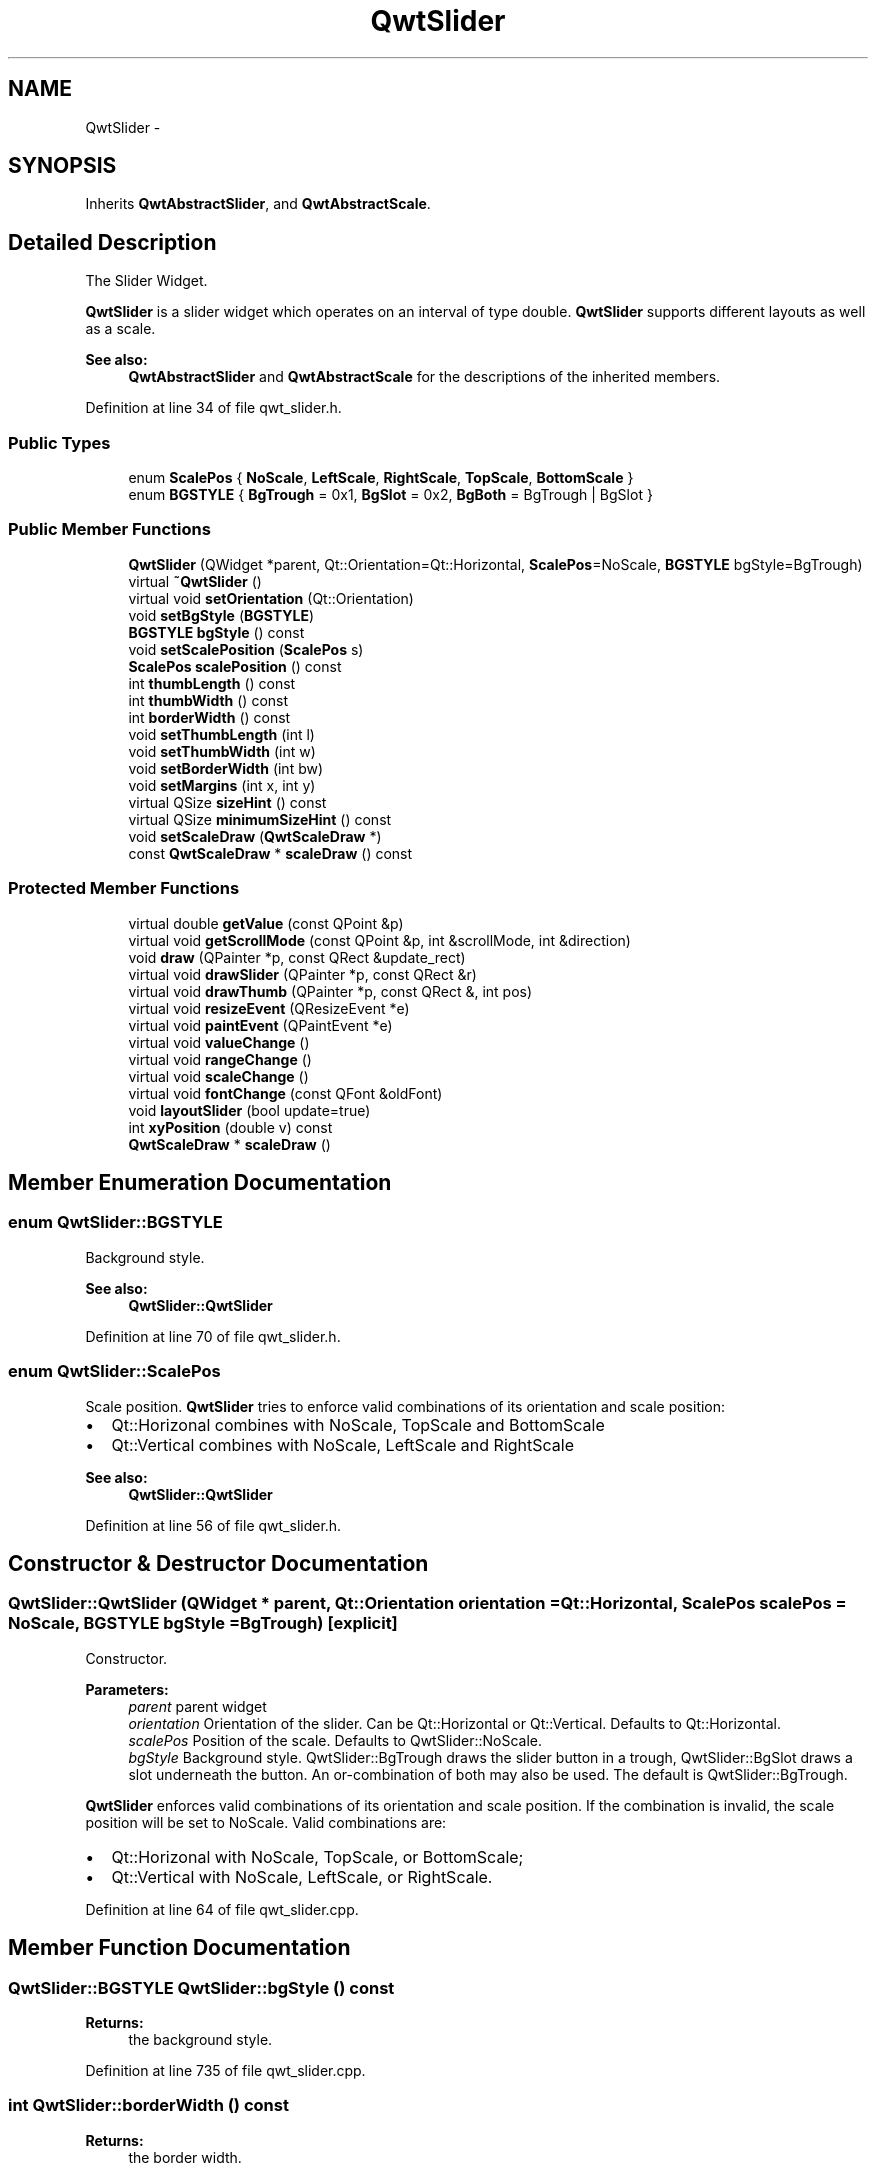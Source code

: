 .TH "QwtSlider" 3 "26 Feb 2007" "Version 5.0.1" "Qwt User's Guide" \" -*- nroff -*-
.ad l
.nh
.SH NAME
QwtSlider \- 
.SH SYNOPSIS
.br
.PP
Inherits \fBQwtAbstractSlider\fP, and \fBQwtAbstractScale\fP.
.PP
.SH "Detailed Description"
.PP 
The Slider Widget. 

\fBQwtSlider\fP is a slider widget which operates on an interval of type double. \fBQwtSlider\fP supports different layouts as well as a scale.
.PP
.PP
\fBSee also:\fP
.RS 4
\fBQwtAbstractSlider\fP and \fBQwtAbstractScale\fP for the descriptions of the inherited members. 
.RE
.PP

.PP
Definition at line 34 of file qwt_slider.h.
.SS "Public Types"

.in +1c
.ti -1c
.RI "enum \fBScalePos\fP { \fBNoScale\fP, \fBLeftScale\fP, \fBRightScale\fP, \fBTopScale\fP, \fBBottomScale\fP }"
.br
.ti -1c
.RI "enum \fBBGSTYLE\fP { \fBBgTrough\fP =  0x1, \fBBgSlot\fP =  0x2, \fBBgBoth\fP =  BgTrough | BgSlot }"
.br
.in -1c
.SS "Public Member Functions"

.in +1c
.ti -1c
.RI "\fBQwtSlider\fP (QWidget *parent, Qt::Orientation=Qt::Horizontal, \fBScalePos\fP=NoScale, \fBBGSTYLE\fP bgStyle=BgTrough)"
.br
.ti -1c
.RI "virtual \fB~QwtSlider\fP ()"
.br
.ti -1c
.RI "virtual void \fBsetOrientation\fP (Qt::Orientation)"
.br
.ti -1c
.RI "void \fBsetBgStyle\fP (\fBBGSTYLE\fP)"
.br
.ti -1c
.RI "\fBBGSTYLE\fP \fBbgStyle\fP () const "
.br
.ti -1c
.RI "void \fBsetScalePosition\fP (\fBScalePos\fP s)"
.br
.ti -1c
.RI "\fBScalePos\fP \fBscalePosition\fP () const "
.br
.ti -1c
.RI "int \fBthumbLength\fP () const "
.br
.ti -1c
.RI "int \fBthumbWidth\fP () const "
.br
.ti -1c
.RI "int \fBborderWidth\fP () const "
.br
.ti -1c
.RI "void \fBsetThumbLength\fP (int l)"
.br
.ti -1c
.RI "void \fBsetThumbWidth\fP (int w)"
.br
.ti -1c
.RI "void \fBsetBorderWidth\fP (int bw)"
.br
.ti -1c
.RI "void \fBsetMargins\fP (int x, int y)"
.br
.ti -1c
.RI "virtual QSize \fBsizeHint\fP () const "
.br
.ti -1c
.RI "virtual QSize \fBminimumSizeHint\fP () const "
.br
.ti -1c
.RI "void \fBsetScaleDraw\fP (\fBQwtScaleDraw\fP *)"
.br
.ti -1c
.RI "const \fBQwtScaleDraw\fP * \fBscaleDraw\fP () const "
.br
.in -1c
.SS "Protected Member Functions"

.in +1c
.ti -1c
.RI "virtual double \fBgetValue\fP (const QPoint &p)"
.br
.ti -1c
.RI "virtual void \fBgetScrollMode\fP (const QPoint &p, int &scrollMode, int &direction)"
.br
.ti -1c
.RI "void \fBdraw\fP (QPainter *p, const QRect &update_rect)"
.br
.ti -1c
.RI "virtual void \fBdrawSlider\fP (QPainter *p, const QRect &r)"
.br
.ti -1c
.RI "virtual void \fBdrawThumb\fP (QPainter *p, const QRect &, int pos)"
.br
.ti -1c
.RI "virtual void \fBresizeEvent\fP (QResizeEvent *e)"
.br
.ti -1c
.RI "virtual void \fBpaintEvent\fP (QPaintEvent *e)"
.br
.ti -1c
.RI "virtual void \fBvalueChange\fP ()"
.br
.ti -1c
.RI "virtual void \fBrangeChange\fP ()"
.br
.ti -1c
.RI "virtual void \fBscaleChange\fP ()"
.br
.ti -1c
.RI "virtual void \fBfontChange\fP (const QFont &oldFont)"
.br
.ti -1c
.RI "void \fBlayoutSlider\fP (bool update=true)"
.br
.ti -1c
.RI "int \fBxyPosition\fP (double v) const "
.br
.ti -1c
.RI "\fBQwtScaleDraw\fP * \fBscaleDraw\fP ()"
.br
.in -1c
.SH "Member Enumeration Documentation"
.PP 
.SS "enum \fBQwtSlider::BGSTYLE\fP"
.PP
Background style. 
.PP
\fBSee also:\fP
.RS 4
\fBQwtSlider::QwtSlider\fP 
.RE
.PP

.PP
Definition at line 70 of file qwt_slider.h.
.SS "enum \fBQwtSlider::ScalePos\fP"
.PP
Scale position. \fBQwtSlider\fP tries to enforce valid combinations of its orientation and scale position:
.IP "\(bu" 2
Qt::Horizonal combines with NoScale, TopScale and BottomScale
.IP "\(bu" 2
Qt::Vertical combines with NoScale, LeftScale and RightScale
.PP
.PP
\fBSee also:\fP
.RS 4
\fBQwtSlider::QwtSlider\fP 
.RE
.PP

.PP
Definition at line 56 of file qwt_slider.h.
.SH "Constructor & Destructor Documentation"
.PP 
.SS "QwtSlider::QwtSlider (QWidget * parent, Qt::Orientation orientation = \fCQt::Horizontal\fP, \fBScalePos\fP scalePos = \fCNoScale\fP, \fBBGSTYLE\fP bgStyle = \fCBgTrough\fP)\fC [explicit]\fP"
.PP
Constructor. 
.PP
\fBParameters:\fP
.RS 4
\fIparent\fP parent widget 
.br
\fIorientation\fP Orientation of the slider. Can be Qt::Horizontal or Qt::Vertical. Defaults to Qt::Horizontal. 
.br
\fIscalePos\fP Position of the scale. Defaults to QwtSlider::NoScale. 
.br
\fIbgStyle\fP Background style. QwtSlider::BgTrough draws the slider button in a trough, QwtSlider::BgSlot draws a slot underneath the button. An or-combination of both may also be used. The default is QwtSlider::BgTrough.
.RE
.PP
\fBQwtSlider\fP enforces valid combinations of its orientation and scale position. If the combination is invalid, the scale position will be set to NoScale. Valid combinations are:
.IP "\(bu" 2
Qt::Horizonal with NoScale, TopScale, or BottomScale;
.IP "\(bu" 2
Qt::Vertical with NoScale, LeftScale, or RightScale. 
.PP

.PP
Definition at line 64 of file qwt_slider.cpp.
.SH "Member Function Documentation"
.PP 
.SS "\fBQwtSlider::BGSTYLE\fP QwtSlider::bgStyle () const"
.PP
\fBReturns:\fP
.RS 4
the background style. 
.RE
.PP

.PP
Definition at line 735 of file qwt_slider.cpp.
.SS "int QwtSlider::borderWidth () const"
.PP
\fBReturns:\fP
.RS 4
the border width. 
.RE
.PP

.PP
Definition at line 759 of file qwt_slider.cpp.
.SS "void QwtSlider::draw (QPainter * p, const QRect & update_rect)\fC [protected]\fP"
.PP
Draw the \fBQwtSlider\fP. 
.PP
Definition at line 517 of file qwt_slider.cpp.
.PP
References QwtAbstractScaleDraw::draw(), QwtPainter::drawFocusRect(), drawSlider(), and scaleDraw().
.PP
Referenced by paintEvent().
.SS "void QwtSlider::drawSlider (QPainter * p, const QRect & r)\fC [protected, virtual]\fP"
.PP
Draw the slider into the specified rectangle. 
.PP
Definition at line 319 of file qwt_slider.cpp.
.PP
References drawThumb(), QwtAbstractSlider::isValid(), QwtAbstractSlider::orientation(), QwtDoubleRange::value(), and xyPosition().
.PP
Referenced by draw().
.SS "void QwtSlider::drawThumb (QPainter * p, const QRect &, int pos)\fC [protected, virtual]\fP"
.PP
Draw the thumb at a position. 
.PP
Definition at line 395 of file qwt_slider.cpp.
.PP
References QwtAbstractSlider::orientation().
.PP
Referenced by drawSlider().
.SS "void QwtSlider::fontChange (const QFont & oldFont)\fC [protected, virtual]\fP"
.PP
Notify change in font. 
.PP
Definition at line 312 of file qwt_slider.cpp.
.PP
References layoutSlider().
.SS "void QwtSlider::getScrollMode (const QPoint & p, int & scrollMode, int & direction)\fC [protected, virtual]\fP"
.PP
Determine scrolling mode and direction. 
.PP
\fBParameters:\fP
.RS 4
\fIp\fP point 
.br
\fIscrollMode\fP Scrolling mode 
.br
\fIdirection\fP Direction 
.RE
.PP

.PP
Implements \fBQwtAbstractSlider\fP.
.PP
Definition at line 472 of file qwt_slider.cpp.
.SS "double QwtSlider::getValue (const QPoint & p)\fC [protected, virtual]\fP"
.PP
Determine the value corresponding to a specified mouse location. 
.PP
Implements \fBQwtAbstractSlider\fP.
.PP
Definition at line 459 of file qwt_slider.cpp.
.PP
References QwtAbstractSlider::orientation().
.SS "void QwtSlider::layoutSlider (bool update_geometry = \fCtrue\fP)\fC [protected]\fP"
.PP
Recalculate the slider's geometry and layout based on the current rect and fonts. 
.PP
\fBParameters:\fP
.RS 4
\fIupdate_geometry\fP notify the layout system and call update to redraw the scale 
.RE
.PP

.PP
Definition at line 546 of file qwt_slider.cpp.
.PP
References QwtScaleDraw::getBorderDistHint(), QwtScaleDraw::move(), QwtAbstractSlider::orientation(), scaleDraw(), and QwtScaleDraw::setLength().
.PP
Referenced by fontChange(), rangeChange(), resizeEvent(), scaleChange(), setBgStyle(), setBorderWidth(), setMargins(), setOrientation(), setScalePosition(), setThumbLength(), and setThumbWidth().
.SS "QSize QwtSlider::minimumSizeHint () const\fC [virtual]\fP"
.PP
Return a minimum size hint. 
.PP
\fBWarning:\fP
.RS 4
The return value of \fBQwtSlider::minimumSizeHint()\fP depends on the font and the scale. 
.RE
.PP

.PP
Definition at line 777 of file qwt_slider.cpp.
.PP
References QwtScaleDraw::extent(), QwtScaleDraw::getBorderDistHint(), QwtScaleDraw::minLength(), QwtAbstractSlider::orientation(), and scaleDraw().
.PP
Referenced by sizeHint().
.SS "void QwtSlider::paintEvent (QPaintEvent * e)\fC [protected, virtual]\fP"
.PP
Qt paint event. 
.PP
Definition at line 501 of file qwt_slider.cpp.
.PP
References draw().
.SS "void QwtSlider::rangeChange ()\fC [protected, virtual]\fP"
.PP
Notify change of range. 
.PP
Reimplemented from \fBQwtDoubleRange\fP.
.PP
Definition at line 692 of file qwt_slider.cpp.
.PP
References QwtAbstractScale::autoScale(), layoutSlider(), QwtDoubleRange::maxValue(), QwtDoubleRange::minValue(), QwtDoubleRange::rangeChange(), and QwtAbstractScale::rescale().
.SS "void QwtSlider::resizeEvent (QResizeEvent * e)\fC [protected, virtual]\fP"
.PP
Qt resize event. 
.PP
Definition at line 535 of file qwt_slider.cpp.
.PP
References layoutSlider().
.SS "void QwtSlider::scaleChange ()\fC [protected, virtual]\fP"
.PP
Notify changed scale. 
.PP
Reimplemented from \fBQwtAbstractScale\fP.
.PP
Definition at line 305 of file qwt_slider.cpp.
.PP
References layoutSlider().
.SS "\fBQwtSlider::ScalePos\fP QwtSlider::scalePosition () const"
.PP
Return the scale position. 
.PP
Definition at line 236 of file qwt_slider.cpp.
.SS "void QwtSlider::setBgStyle (\fBBGSTYLE\fP st)"
.PP
Set the background style. 
.PP
Definition at line 726 of file qwt_slider.cpp.
.PP
References layoutSlider().
.SS "void QwtSlider::setBorderWidth (int bd)"
.PP
Change the slider's border width. 
.PP
\fBParameters:\fP
.RS 4
\fIbd\fP border width 
.RE
.PP

.PP
Definition at line 245 of file qwt_slider.cpp.
.PP
References layoutSlider().
.SS "void QwtSlider::setMargins (int xMargin, int yMargin)"
.PP
Set distances between the widget's border and internals. 
.PP
\fBParameters:\fP
.RS 4
\fIxMargin\fP Horizontal margin 
.br
\fIyMargin\fP Vertical margin 
.RE
.PP

.PP
Definition at line 708 of file qwt_slider.cpp.
.PP
References layoutSlider().
.SS "void QwtSlider::setOrientation (Qt::Orientation o)\fC [virtual]\fP"
.PP
Set the orientation. 
.PP
\fBParameters:\fP
.RS 4
\fIo\fP Orientation. Allowed values are Qt::Horizontal and Qt::Vertical.
.RE
.PP
If the new orientation and the old scale position are an invalid combination, the scale position will be set to QwtSlider::NoScale. 
.PP
\fBSee also:\fP
.RS 4
\fBQwtAbstractSlider::orientation()\fP 
.RE
.PP

.PP
Reimplemented from \fBQwtAbstractSlider\fP.
.PP
Definition at line 174 of file qwt_slider.cpp.
.PP
References layoutSlider(), QwtAbstractSlider::orientation(), and QwtAbstractSlider::setOrientation().
.PP
Referenced by setScalePosition().
.SS "void QwtSlider::setScalePosition (\fBScalePos\fP s)"
.PP
Change the scale position (and slider orientation). 
.PP
\fBParameters:\fP
.RS 4
\fIs\fP Position of the scale.
.RE
.PP
A valid combination of scale position and orientation is enforced:
.IP "\(bu" 2
if the new scale position is Left or Right, the scale orientation will become Qt::Vertical;
.IP "\(bu" 2
if the new scale position is Bottom or Top the scale orientation will become Qt::Horizontal;
.IP "\(bu" 2
if the new scale position is QwtSlider::NoScale, the scale orientation will not change. 
.PP

.PP
Definition at line 224 of file qwt_slider.cpp.
.PP
References layoutSlider(), and setOrientation().
.SS "void QwtSlider::setThumbLength (int thumbLength)"
.PP
Set the slider's thumb length. 
.PP
\fBParameters:\fP
.RS 4
\fIthumbLength\fP new length 
.RE
.PP

.PP
Definition at line 261 of file qwt_slider.cpp.
.PP
References layoutSlider().
.SS "void QwtSlider::setThumbWidth (int w)"
.PP
Change the width of the thumb. 
.PP
\fBParameters:\fP
.RS 4
\fIw\fP new width 
.RE
.PP

.PP
Definition at line 277 of file qwt_slider.cpp.
.PP
References layoutSlider().
.SS "QSize QwtSlider::sizeHint () const\fC [virtual]\fP"
.PP
\fBReturns:\fP
.RS 4
\fBQwtSlider::minimumSizeHint()\fP 
.RE
.PP

.PP
Definition at line 767 of file qwt_slider.cpp.
.PP
References minimumSizeHint().
.SS "int QwtSlider::thumbLength () const"
.PP
\fBReturns:\fP
.RS 4
the thumb length. 
.RE
.PP

.PP
Definition at line 743 of file qwt_slider.cpp.
.SS "int QwtSlider::thumbWidth () const"
.PP
\fBReturns:\fP
.RS 4
the thumb width. 
.RE
.PP

.PP
Definition at line 751 of file qwt_slider.cpp.
.SS "void QwtSlider::valueChange ()\fC [protected, virtual]\fP"
.PP
Notify change of value. 
.PP
Reimplemented from \fBQwtAbstractSlider\fP.
.PP
Definition at line 684 of file qwt_slider.cpp.
.PP
References QwtAbstractSlider::valueChange().
.SS "int QwtSlider::xyPosition (double v) const\fC [protected]\fP"
.PP
Find the x/y position for a given value v. 
.PP
Definition at line 453 of file qwt_slider.cpp.
.PP
Referenced by drawSlider().

.SH "Author"
.PP 
Generated automatically by Doxygen for Qwt User's Guide from the source code.
